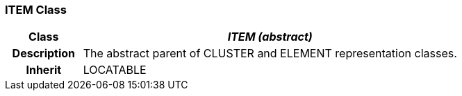 === ITEM Class

[cols="^1,2,3"]
|===
h|*Class*
2+^h|*_ITEM (abstract)_*

h|*Description*
2+a|The abstract parent of CLUSTER and ELEMENT representation classes.

h|*Inherit*
2+|LOCATABLE

|===
